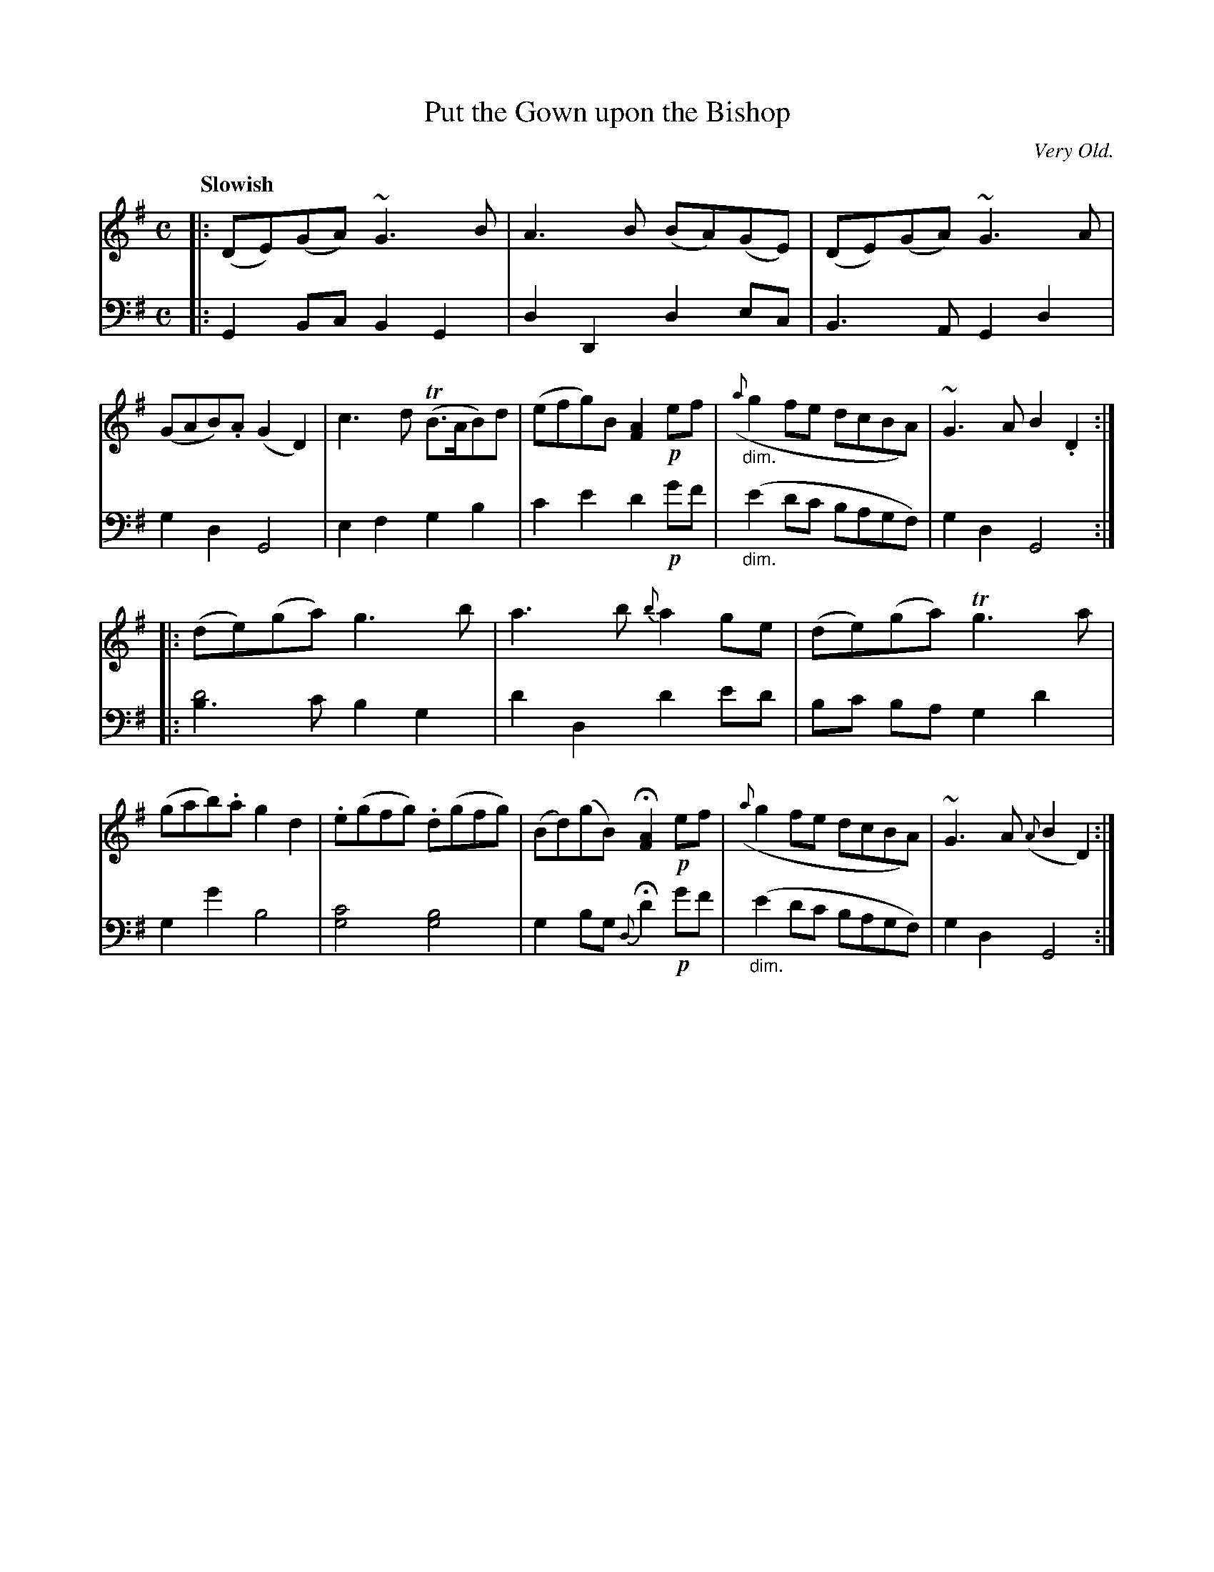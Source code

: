 X: 3093
T: Put the Gown upon the Bishop
O: Very Old.
%R: strathspey
B: Niel Gow & Sons "Complete Repository" v.3 p.9 #3
N: This is version 1, for ABC software that doesn't understand voice overlays or diminuendo symbols.
Z: 2021 John Chambers <jc:trillian.mit.edu>
M: C
L: 1/8
Q: "Slowish"
K: G
% - - - - - - - - - -
V: 1 staves=2
|:\
(DE)(GA) ~G3B | A3B (BA)(GE) | (DE)(GA) ~G3A | (GAB).A (G2D2) |\
c3d (TB>AB)d | (efg)B [A2F2] !p!ef | "_dim."({a}g2fe dcBA) | ~G3A B2.D2 :|
|:\
(de)(ga) g3b | a3b {b}a2ge | (de)(ga) Tg3a | (gab).a g2d2 |\
.e(gfg) .d(gfg) | (Bd)(gB) H[A2F2] !p!ef | ({a}g2fe dcBA) | ~G3A ({A}B2D2) :|
% - - - - - - - - - -
V: 2 clef=bass middle=d
N: The book switches to treble clef for the high bass notes (g'-c') in the last 2 bars of each part.
|:\
G2Bc B2G2 | d2D2 d2ec | B3A G2d2 | g2d2 G4 |\
e2f2 g2b2 | c'2e'2 d'2!p!g'f' | "_dim."(e'2d'c' bagf) | g2d2 G4 :|
|:
[b3d'4]c' b2g2 | d'2d2 d'2e'd' | bc' ba g2d'2 | g2g'2 b4 |\
[g4c'4] [g4b4] | g2bg {d}Hd'2 !p!g'f' | "_dim."(e'2d'c' bagf) | g2d2 G4 :|
